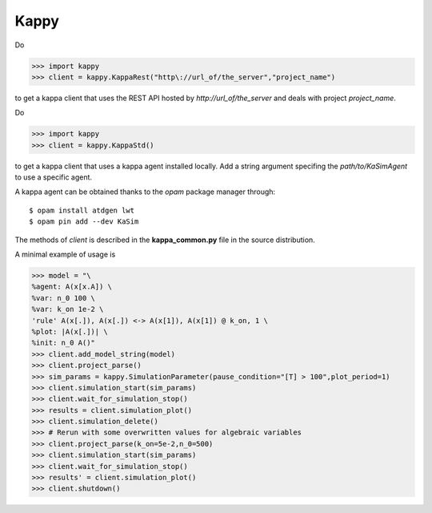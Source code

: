 Kappy
-----

Do

>>> import kappy
>>> client = kappy.KappaRest("http\://url_of/the_server","project_name")

to get a kappa client that uses the REST API hosted by
*http://url_of/the_server* and deals with project *project_name*.

Do

>>> import kappy
>>> client = kappy.KappaStd()

to get a kappa client that uses a kappa agent installed locally. Add a
string argument specifing the *path/to/KaSimAgent* to use a specific agent.

A kappa agent can be obtained thanks to the *opam* package manager through::

  $ opam install atdgen lwt
  $ opam pin add --dev KaSim

The methods of *client* is described in the **kappa_common.py**
file in the source distribution.

A minimal example of usage is

>>> model = "\
%agent: A(x[x.A]) \
%var: n_0 100 \
%var: k_on 1e-2 \
'rule' A(x[.]), A(x[.]) <-> A(x[1]), A(x[1]) @ k_on, 1 \
%plot: |A(x[.])| \
%init: n_0 A()"
>>> client.add_model_string(model)
>>> client.project_parse()
>>> sim_params = kappy.SimulationParameter(pause_condition="[T] > 100",plot_period=1)
>>> client.simulation_start(sim_params)
>>> client.wait_for_simulation_stop()
>>> results = client.simulation_plot()
>>> client.simulation_delete()
>>> # Rerun with some overwritten values for algebraic variables
>>> client.project_parse(k_on=5e-2,n_0=500)
>>> client.simulation_start(sim_params)
>>> client.wait_for_simulation_stop()
>>> results' = client.simulation_plot()
>>> client.shutdown()
